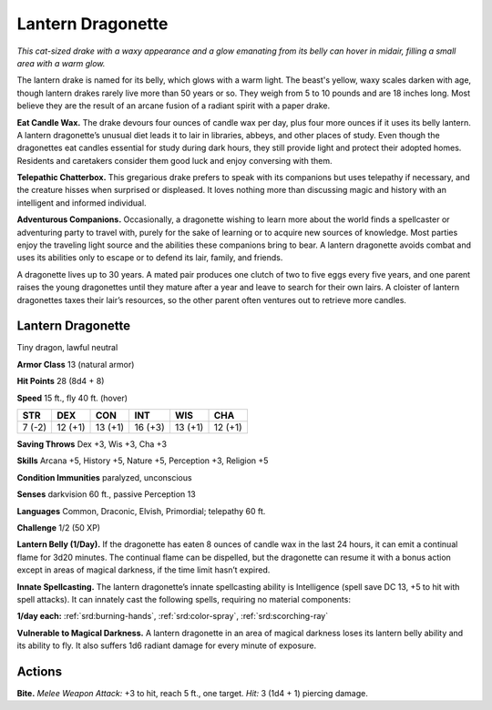 
.. _tob:lantern-dragonette:

Lantern Dragonette
------------------

*This cat-sized drake with a waxy appearance and a glow
emanating from its belly can hover in midair, filling a small area
with a warm glow.*

The lantern drake is named for its belly, which glows with a
warm light. The beast's yellow, waxy scales darken with
age, though lantern drakes rarely live more than 50 years
or so. They weigh from 5 to 10 pounds and are 18 inches
long. Most believe they are the result of an arcane
fusion of a radiant spirit with a paper drake.

**Eat Candle Wax.** The drake devours four ounces
of candle wax per day, plus four more ounces if
it uses its belly lantern. A lantern dragonette’s
unusual diet leads it to lair in libraries, abbeys,
and other places of study. Even though the
dragonettes eat candles essential for study
during dark hours, they still provide light
and protect their adopted homes. Residents
and caretakers consider them good luck and
enjoy conversing with them.

**Telepathic Chatterbox.** This gregarious
drake prefers to speak with its companions
but uses telepathy if necessary, and the
creature hisses when surprised or displeased.
It loves nothing more than discussing magic and
history with an intelligent and informed individual.

**Adventurous Companions.** Occasionally, a
dragonette wishing to learn more about the world
finds a spellcaster or adventuring party to travel
with, purely for the sake of learning or to acquire new
sources of knowledge. Most parties enjoy the traveling
light source and the abilities these companions bring to bear. A
lantern dragonette avoids combat and uses its abilities only to
escape or to defend its lair, family, and friends.

A dragonette lives up to 30 years. A mated pair produces one
clutch of two to five eggs every five years, and one parent raises
the young dragonettes until they mature after a year and leave to
search for their own lairs. A cloister of lantern dragonettes taxes
their lair’s resources, so the other parent often ventures out to
retrieve more candles.

Lantern Dragonette
~~~~~~~~~~~~~~~~~~

Tiny dragon, lawful neutral

**Armor Class** 13 (natural armor)

**Hit Points** 28 (8d4 + 8)

**Speed** 15 ft., fly 40 ft. (hover)

+-----------+-----------+-----------+-----------+-----------+-----------+
| STR       | DEX       | CON       | INT       | WIS       | CHA       |
+===========+===========+===========+===========+===========+===========+
| 7 (-2)    | 12 (+1)   | 13 (+1)   | 16 (+3)   | 13 (+1)   | 12 (+1)   |
+-----------+-----------+-----------+-----------+-----------+-----------+

**Saving Throws** Dex +3, Wis +3, Cha +3

**Skills** Arcana +5, History +5, Nature +5, Perception +3,
Religion +5

**Condition Immunities** paralyzed, unconscious

**Senses** darkvision 60 ft., passive Perception 13

**Languages** Common, Draconic, Elvish, Primordial; telepathy 60 ft.

**Challenge** 1/2 (50 XP)

**Lantern Belly (1/Day).** If the dragonette has eaten 8 ounces of
candle wax in the last 24 hours, it can emit a continual flame
for 3d20 minutes. The continual flame can be dispelled, but the
dragonette can resume it with a bonus action except in areas
of magical darkness, if the time limit hasn’t expired.

**Innate Spellcasting.** The lantern dragonette’s innate
spellcasting ability is Intelligence (spell save DC 13, +5 to hit
with spell attacks). It can innately cast the following spells,
requiring no material components:

**1/day each:** :ref:`srd:burning-hands`, :ref:`srd:color-spray`, :ref:`srd:scorching-ray`

**Vulnerable to Magical Darkness.** A lantern dragonette in an
area of magical darkness loses its lantern belly ability and
its ability to fly. It also suffers 1d6 radiant damage for every
minute of exposure.

Actions
~~~~~~~

**Bite.** *Melee Weapon Attack:* +3 to hit, reach 5 ft., one target. *Hit:*
3 (1d4 + 1) piercing damage.
